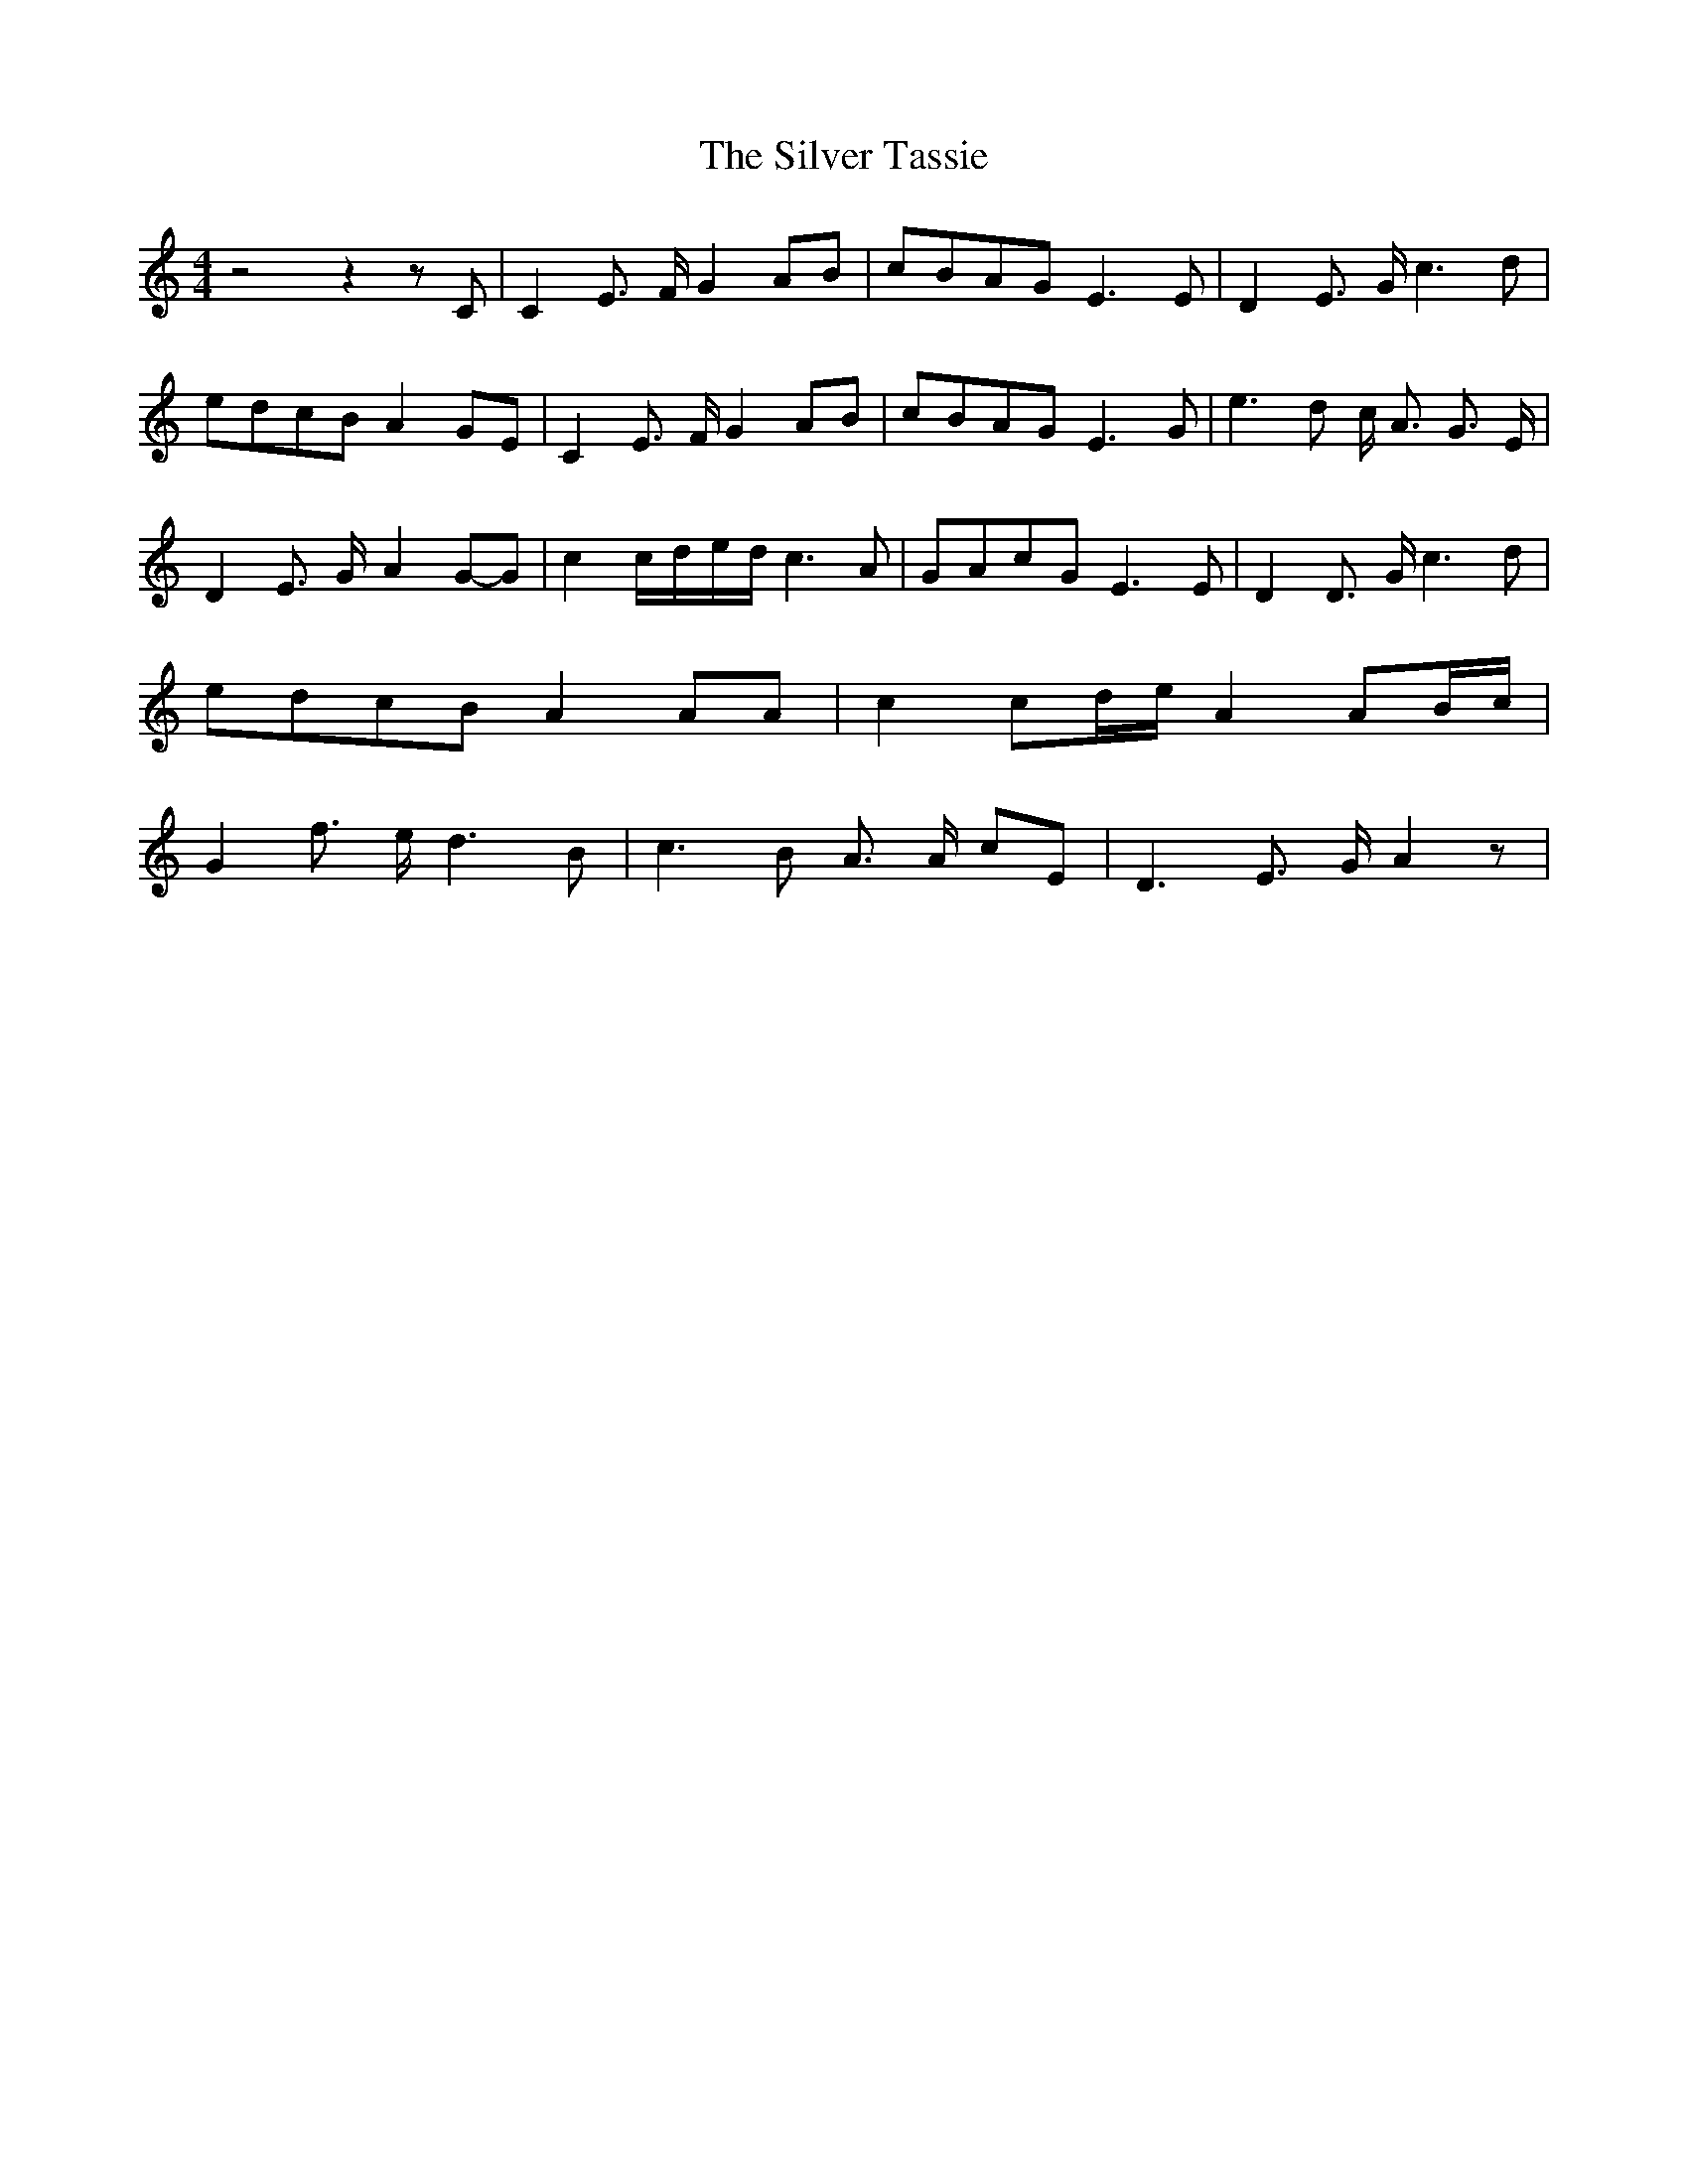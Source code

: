 % Generated more or less automatically by swtoabc by Erich Rickheit KSC
X:1
T:The Silver Tassie
M:4/4
L:1/8
K:C
 z4 z2 z C| C2 E3/2- F/2 G2A-B|c-BA-G E3 E| D2 E3/2 G/2 c3- d|e-dc-B A2 GE|\
 C2 E3/2- F/2 G2A-B|c-BA-G E3 G| e3 d c/2 A3/2 G3/2 E/2| D2 E3/2- G/2- A2G-G|\
 c2c/2-d/2-e/2-d/2 c3 A|G-Ac-G E3 E| D2 D3/2- G/2 c3 d|e-dc-B A2 AA|\
 c2 c-d/2-e/2 A2 A-B/2-c/2| G2 f3/2- e/2 d3 B| c3 B A3/2 A/2 cE| D3- E3/2- G/2 A2 z|\


